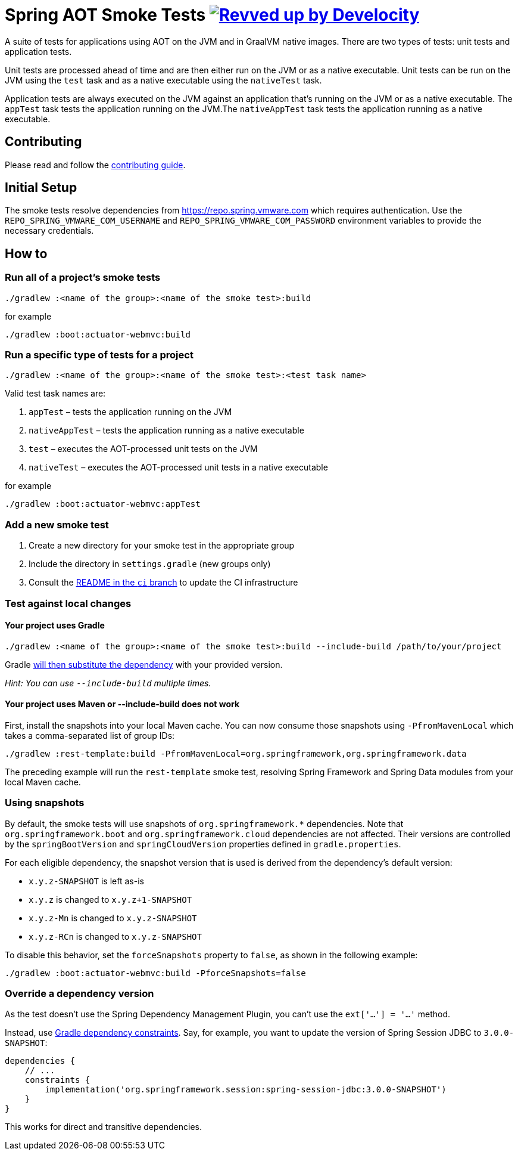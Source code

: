= Spring AOT Smoke Tests image:https://img.shields.io/badge/Revved%20up%20by-Develocity-06A0CE?logo=Gradle&labelColor=02303A["Revved up by Develocity", link="https://ge.spring.io/scans?search.rootProjectNames=spring-aot-smoke-tests"]

A suite of tests for applications using AOT on the JVM and in GraalVM native images.
There are two types of tests: unit tests and application tests.

Unit tests are processed ahead of time and are then either run on the JVM or as a native executable.
Unit tests can be run on the JVM using the `test` task and as a native executable using the `nativeTest` task.

Application tests are always executed on the JVM against an application that's running on the JVM or as a native executable.
The `appTest` task tests the application running on the JVM.The `nativeAppTest` task tests the application running as a native executable.

== Contributing

Please read and follow the link:CONTRIBUTING.adoc[contributing guide].

== Initial Setup

The smoke tests resolve dependencies from https://repo.spring.vmware.com which requires authentication.
Use the `REPO_SPRING_VMWARE_COM_USERNAME` and `REPO_SPRING_VMWARE_COM_PASSWORD` environment variables to provide the necessary credentials.

== How to

=== Run all of a project's smoke tests

[source,]
----
./gradlew :<name of the group>:<name of the smoke test>:build
----

for example

[source,]
----
./gradlew :boot:actuator-webmvc:build
----

=== Run a specific type of tests for a project

[source,]
----
./gradlew :<name of the group>:<name of the smoke test>:<test task name>
----

Valid test task names are:

1. `appTest` – tests the application running on the JVM
2. `nativeAppTest` – tests the application running as a native executable
3. `test` – executes the AOT-processed unit tests on the JVM
4. `nativeTest` – executes the AOT-processed unit tests in a native executable

for example

[source,]
----
./gradlew :boot:actuator-webmvc:appTest
----

=== Add a new smoke test

1. Create a new directory for your smoke test in the appropriate group
2. Include the directory in `settings.gradle` (new groups only)
3. Consult the https://github.com/spring-projects/spring-aot-smoke-tests/tree/ci/README.adoc[README in the `ci` branch] to update the CI infrastructure

=== Test against local changes

==== Your project uses Gradle

[source,]
----
./gradlew :<name of the group>:<name of the smoke test>:build --include-build /path/to/your/project
----

Gradle https://docs.gradle.org/current/userguide/composite_builds.html#command_line_composite[will then substitute the dependency] with your provided version.

_Hint: You can use `--include-build` multiple times._

==== Your project uses Maven or --include-build does not work

First, install the snapshots into your local Maven cache.
You can now consume those snapshots using `-PfromMavenLocal` which takes a comma-separated list of group IDs:

[source,]
----
./gradlew :rest-template:build -PfromMavenLocal=org.springframework,org.springframework.data
----

The preceding example will run the `rest-template` smoke test, resolving Spring Framework and Spring Data modules from your local Maven cache.

=== Using snapshots

By default, the smoke tests will use snapshots of `org.springframework.*` dependencies.
Note that `org.springframework.boot` and `org.springframework.cloud` dependencies are not affected.
Their versions are controlled by the `springBootVersion` and `springCloudVersion` properties defined in `gradle.properties`.

For each eligible dependency, the snapshot version that is used is derived from the dependency's default version:

- `x.y.z-SNAPSHOT` is left as-is
- `x.y.z` is changed to `x.y.z+1-SNAPSHOT`
- `x.y.z-Mn` is changed to `x.y.z-SNAPSHOT`
- `x.y.z-RCn` is changed to `x.y.z-SNAPSHOT`

To disable this behavior, set the `forceSnapshots` property to `false`, as shown in the following example:

[source,]
----
./gradlew :boot:actuator-webmvc:build -PforceSnapshots=false
----

=== Override a dependency version

As the test doesn't use the Spring Dependency Management Plugin, you can't use the `ext['...'] = '...'` method.

Instead, use https://docs.gradle.org/current/userguide/dependency_constraints.html[Gradle dependency constraints].
Say, for example, you want to update the version of Spring Session JDBC to `3.0.0-SNAPSHOT`:

[source,]
----
dependencies {
    // ...
    constraints {
        implementation('org.springframework.session:spring-session-jdbc:3.0.0-SNAPSHOT')
    }
}
----

This works for direct and transitive dependencies.
